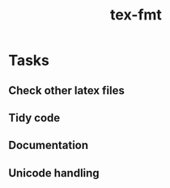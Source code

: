 #+title: tex-fmt
* Tasks
** Check other latex files
** Tidy code
** Documentation
** Unicode handling
